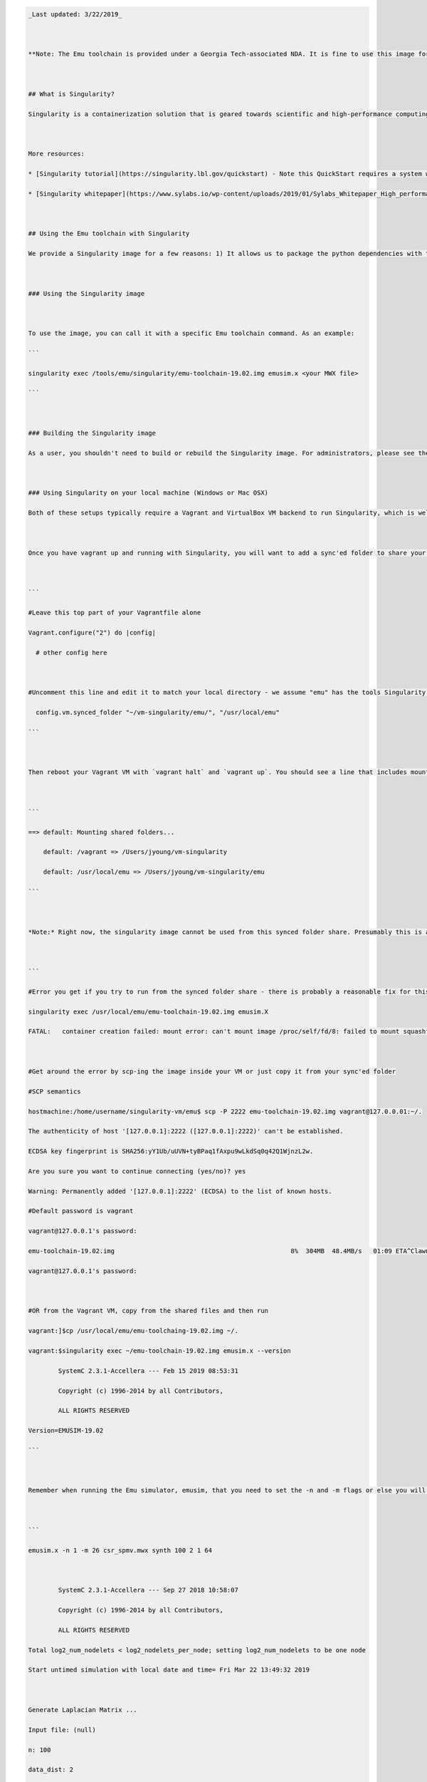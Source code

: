 .. code:: 

   _Last updated: 3/22/2019_
   
   **Note: The Emu toolchain is provided under a Georgia Tech-associated NDA. It is fine to use this image for your personal research and coursework, but do not post the toolchain or this image publicly on any external resources (i.e., outside of GT Github or GT-hosted servers).**
   
   ## What is Singularity?
   Singularity is a containerization solution that is geared towards scientific and high-performance computing applications. A good way to think of the differences between Singularity and Docker is that Singularity is focused on supporting features that normally are only available in HPC systems like InfiniBand networking and PCI Express-enabled GPUs. Docker and Singularity share many features, and Singularity can typically work with and import Docker-based containers. 
   
   More resources:
   * [Singularity tutorial](https://singularity.lbl.gov/quickstart) - Note this QuickStart requires a system where you have root to build new containers.
   * [Singularity whitepaper](https://www.sylabs.io/wp-content/uploads/2019/01/Sylabs_Whitepaper_High_performance_server_v3.pdf)
   
   ## Using the Emu toolchain with Singularity
   We provide a Singularity image for a few reasons: 1) It allows us to package the python dependencies with the toolchain, regardless of the base OS. 2) The image also allows users to run the compiler toolchain and the simulator on other nodes (or their laptops) to free up scarce compute resources on our host VMs.
   
   ### Using the Singularity image
   
   To use the image, you can call it with a specific Emu toolchain command. As an example:
   ```
   singularity exec /tools/emu/singularity/emu-toolchain-19.02.img emusim.x <your MWX file>
   ```
   
   ### Building the Singularity image
   As a user, you shouldn't need to build or rebuild the Singularity image. For administrators, please see the build scripts in the toolchain repo [here](https://github.gatech.edu/crnch-rg/emu-toolchain-defs). 
   
   ### Using Singularity on your local machine (Windows or Mac OSX)
   Both of these setups typically require a Vagrant and VirtualBox VM backend to run Singularity, which is well documented on the newer Singularity [page](https://www.sylabs.io/guides/3.0/user-guide/installation.html#install-on-windows-or-mac).
   
   Once you have vagrant up and running with Singularity, you will want to add a sync'ed folder to share your local Emu image. Edit your Vagrantfile (in the vm-singularity directory or wherever you started vagrant) to add the following:
   
   ```
   #Leave this top part of your Vagrantfile alone
   Vagrant.configure("2") do |config|
     # other config here
   
   #Uncomment this line and edit it to match your local directory - we assume "emu" has the tools Singularity image.
     config.vm.synced_folder "~/vm-singularity/emu/", "/usr/local/emu"
   ```
   
   Then reboot your Vagrant VM with `vagrant halt` and `vagrant up`. You should see a line that includes mounting the shared folders.
   
   ```
   ==> default: Mounting shared folders...
       default: /vagrant => /Users/jyoung/vm-singularity
       default: /usr/local/emu => /Users/jyoung/vm-singularity/emu
   ```
   
   *Note:* Right now, the singularity image cannot be used from this synced folder share. Presumably this is a permissions issue, but we can get around this by copying the image to our home directory. 
   
   ```
   #Error you get if you try to run from the synced folder share - there is probably a reasonable fix for this
   singularity exec /usr/local/emu/emu-toolchain-19.02.img emusim.X
   FATAL:   container creation failed: mount error: can't mount image /proc/self/fd/8: failed to mount squashfs filesystem: input/output error
   
   #Get around the error by scp-ing the image inside your VM or just copy it from your sync'ed folder
   #SCP semantics
   hostmachine:/home/username/singularity-vm/emu$ scp -P 2222 emu-toolchain-19.02.img vagrant@127.0.0.01:~/.
   The authenticity of host '[127.0.0.1]:2222 ([127.0.0.1]:2222)' can't be established.
   ECDSA key fingerprint is SHA256:yY1Ub/uUVN+tyBPaq1fAxpu9wLkdSq0q42Q1WjnzL2w.
   Are you sure you want to continue connecting (yes/no)? yes
   Warning: Permanently added '[127.0.0.1]:2222' (ECDSA) to the list of known hosts.
   #Default password is vagrant
   vagrant@127.0.0.1's password: 
   emu-toolchain-19.02.img                                               8%  304MB  48.4MB/s   01:09 ETA^Clawn-128-61-21-139:emu jyoung$ scp -P 2222 emu-toolchain-19.02.img vagrant@127.0.0.01:~/.
   vagrant@127.0.0.1's password: 
   
   #OR from the Vagrant VM, copy from the shared files and then run
   vagrant:]$cp /usr/local/emu/emu-toolchaing-19.02.img ~/.
   vagrant:$singularity exec ~/emu-toolchain-19.02.img emusim.x --version
           SystemC 2.3.1-Accellera --- Feb 15 2019 08:53:31
           Copyright (c) 1996-2014 by all Contributors,
           ALL RIGHTS RESERVED
   Version=EMUSIM-19.02
   ```
   
   Remember when running the Emu simulator, emusim, that you need to set the -n and -m flags or else you will get an out of memory error (`ERROR: NodeInterpreter(unsigned, unsigned): out of memory!!`). See the following example running one node (8 GCs) with the smallest memory size per node with our SpMV example:
   
   ```
   emusim.x -n 1 -m 26 csr_spmv.mwx synth 100 2 1 64
   
           SystemC 2.3.1-Accellera --- Sep 27 2018 10:58:07
           Copyright (c) 1996-2014 by all Contributors,
           ALL RIGHTS RESERVED
   Total log2_num_nodelets < log2_nodelets_per_node; setting log2_num_nodelets to be one node
   Start untimed simulation with local date and time= Fri Mar 22 13:49:32 2019
   
   Generate Laplacian Matrix ...
   Input file: (null) 
   n: 100 
   data_dist: 2 
   Output file: (null) 
   Number of nodelets: 8 
   Recursive spawn is 1
   CSR Matrix: nrows=10000, ncols=10000, nnz=49600
   nthreads: 64
   grainsize: 156
   nloops: 5
   Initializing x
   Initializing y
   Starting CSR multiply
   {"matrix_type":"synthetic","input_file":"(null)","laplacian_size":100,"data_layout":2,"output_file":"(null)","num_nodelets":8,"spawn_mode":1,"num_row":10000,"num_cols":10000,"nnz":49600,"nthreads":64,"grain_size":156,"num_trials":5,"replicate_x":1,"region_name":"spmv","time_ms":4.86,"ticks":1456768}
   Average time (5 loops) for CSR Sparse Ax, clocks = 0 
   Results match
   End untimed simulation with local date and time= Fri Mar 22 13:49:34 2019
   ```
   
   #### Vagrant Resources
   [Vagrant commands for Mac](http://sourabhbajaj.com/mac-setup/Vagrant/README.html)
   
   [Synced Folders link](https://www.vagrantup.com/docs/synced-folders/basic_usage.html)
